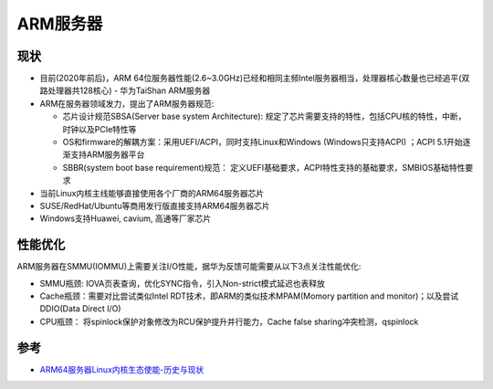 .. _arm_server:

===================
ARM服务器
===================

现状
========

- 目前(2020年前后)，ARM 64位服务器性能(2.6~3.0GHz)已经和相同主频Intel服务器相当，处理器核心数量也已经追平(双路处理器共128核心) - 华为TaiShan ARM服务器
- ARM在服务器领域发力，提出了ARM服务器规范:

  - 芯片设计规范SBSA(Server base system Architecture): 规定了芯片需要支持的特性，包括CPU核的特性，中断，时钟以及PCIe特性等
  - OS和firmware的解耦方案：采用UEFI/ACPI，同时支持Linux和Windows (Windows只支持ACPI) ；ACPI 5.1开始逐渐支持ARM服务器平台
  - SBBR(system boot base requirement)规范： 定义UEFI基础要求，ACPI特性支持的基础要求，SMBIOS基础特性要求

- 当前Linux内核主线能够直接使用各个厂商的ARM64服务器芯片
- SUSE/RedHat/Ubuntu等商用发行版直接支持ARM64服务器芯片
- Windows支持Huawei, cavium, 高通等厂家芯片

性能优化
=========

ARM服务器在SMMU(IOMMU)上需要关注I/O性能，据华为反馈可能需要从以下3点关注性能优化:

- SMMU瓶颈: IOVA页表查询，优化SYNC指令，引入Non-strict模式延迟也表释放
- Cache瓶颈：需要对比尝试类似Intel RDT技术，即ARM的类似技术MPAM(Momory partition and monitor)；以及尝试DDIO(Data Direct I/O)
- CPU瓶颈： 将spinlock保护对象修改为RCU保护提升并行能力，Cache false sharing冲突检测，qspinlock

参考
======

- `ARM64服务器Linux内核生态使能-历史与现状 <http://soft.cs.tsinghua.edu.cn/os2atc2018/ppt/osd2.pdf>`_
